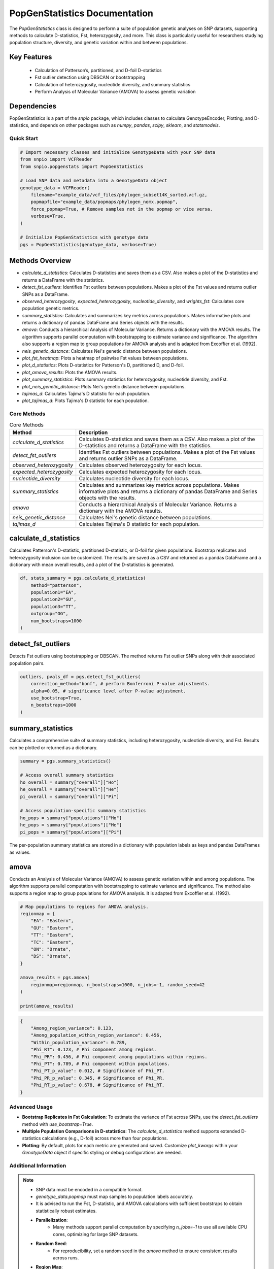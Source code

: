 ==============================
PopGenStatistics Documentation
==============================

.. class:: PopGenStatistics

The `PopGenStatistics` class is designed to perform a suite of population genetic analyses on SNP datasets, supporting methods to calculate D-statistics, Fst, heterozygosity, and more. This class is particularly useful for researchers studying population structure, diversity, and genetic variation within and between populations.

~~~~~~~~~~~~~~~~~~~~~~
Key Features
~~~~~~~~~~~~~~~~~~~~~~

    - Calculation of Patterson’s, partitioned, and D-foil D-statistics
    - Fst outlier detection using DBSCAN or bootstrapping
    - Calculation of heterozygosity, nucleotide diversity, and summary statistics
    - Perform Analysis of Molecular Variance (AMOVA) to assess genetic variation

~~~~~~~~~~~~~~~~~~~~~~
Dependencies
~~~~~~~~~~~~~~~~~~~~~~

PopGenStatistics is a part of the `snpio` package, which includes classes to calculate GenotypeEncoder, Plotting, and D-statistics, and depends on other packages such as `numpy`, `pandas`, `scipy`, `sklearn`, and `statsmodels`.

-----------
Quick Start
-----------

.. code-block:: python

    # Import necessary classes and initialize GenotypeData with your SNP data
    from snpio import VCFReader
    from snpio.popgenstats import PopGenStatistics

    # Load SNP data and metadata into a GenotypeData object
    genotype_data = VCFReader(
        filename="example_data/vcf_files/phylogen_subset14K_sorted.vcf.gz,
        popmapfile="example_data/popmaps/phylogen_nomx.popmap",
        force_popmap=True, # Remove samples not in the popmap or vice versa.
        verbose=True,
    )

    # Initialize PopGenStatistics with genotype data
    pgs = PopGenStatistics(genotype_data, verbose=True)

~~~~~~~~~~~~~~~~~~~~~
Methods Overview
~~~~~~~~~~~~~~~~~~~~~

* `calculate_d_statistics`: Calculates D-statistics and saves them as a CSV. Also makes a plot of the D-statistics and returns a DataFrame with the statistics.
* `detect_fst_outliers`: Identifies Fst outliers between populations. Makes a plot of the Fst values and returns outlier SNPs as a DataFrame.
* `observed_heterozygosity`, `expected_heterozygosity`, `nucleotide_diversity`, and `wrights_fst`: Calculates core population genetic metrics.
* `summary_statistics`: Calculates and summarizes key metrics across populations. Makes informative plots and returns a dictionary of pandas DataFrame and Series objects with the results.
* `amova`: Conducts a hierarchical Analysis of Molecular Variance. Returns a dictionary with the AMOVA results. The algorithm supports parallel computation with bootstrapping to estimate variance and significance. The algorithm also supports a region map to group populations for AMOVA analysis and is adapted from Excoffier et al. (1992).
* `neis_genetic_distance`: Calculates Nei's genetic distance between populations.
* `plot_fst_heatmap`: Plots a heatmap of pairwise Fst values between populations.
* `plot_d_statistics`: Plots D-statistics for Patterson's D, partitioned D, and D-foil.
* `plot_amova_results`: Plots the AMOVA results.
* `plot_summary_statistics`: Plots summary statistics for heterozygosity, nucleotide diversity, and Fst.
* `plot_neis_genetic_distance`: Plots Nei's genetic distance between populations.
* `tajimas_d`: Calculates Tajima's D statistic for each population.
* `plot_tajimas_d`: Plots Tajima's D statistic for each population.

------------
Core Methods
------------

.. list-table:: Core Methods
    :header-rows: 1

    * - Method
      - Description
    * - `calculate_d_statistics`
      - Calculates D-statistics and saves them as a CSV. Also makes a plot of the D-statistics and returns a DataFrame with the statistics.
    * - `detect_fst_outliers`
      - Identifies Fst outliers between populations. Makes a plot of the Fst values and returns outlier SNPs as a DataFrame.
    * - `observed_heterozygosity`
      - Calculates observed heterozygosity for each locus.
    * - `expected_heterozygosity`
      - Calculates expected heterozygosity for each locus.
    * - `nucleotide_diversity`
      - Calculates nucleotide diversity for each locus.
    * - `summary_statistics`
      - Calculates and summarizes key metrics across populations. Makes informative plots and returns a dictionary of pandas DataFrame and Series objects with the results.
    * - `amova`
      - Conducts a hierarchical Analysis of Molecular Variance. Returns a dictionary with the AMOVA results.
    * - `neis_genetic_distance`
      - Calculates Nei's genetic distance between populations.
    * - `tajimas_d`
      - Calculates Tajima's D statistic for each population.

~~~~~~~~~~~~~~~~~~~~~~~~~~
calculate_d_statistics
~~~~~~~~~~~~~~~~~~~~~~~~~~

Calculates Patterson's D-statistic, partitioned D-statistic, or D-foil for given populations. Bootstrap replicates and heterozygosity inclusion can be customized. The results are saved as a CSV and returned as a pandas DataFrame and a dictionary with mean overall results, and a plot of the D-statistics is generated.

.. code-block:: python

    df, stats_summary = pgs.calculate_d_statistics(
        method="patterson",
        population1="EA",
        population2="GU",
        population3="TT",
        outgroup="OG",
        num_bootstraps=1000
    )

~~~~~~~~~~~~~~~~~~~~~~~
detect_fst_outliers
~~~~~~~~~~~~~~~~~~~~~~~

Detects Fst outliers using bootstrapping or DBSCAN. The method returns Fst outlier SNPs along with their associated population pairs.

.. code-block:: python

    outliers, pvals_df = pgs.detect_fst_outliers(
        correction_method="bonf", # perform Bonferroni P-value adjustments.
        alpha=0.05, # significance level after P-value adjustment.
        use_bootstrap=True,
        n_bootstraps=1000
    )

~~~~~~~~~~~~~~~~~~~~~~~~~~~~~~
summary_statistics
~~~~~~~~~~~~~~~~~~~~~~~~~~~~~~

Calculates a comprehensive suite of summary statistics, including heterozygosity, nucleotide diversity, and Fst. Results can be plotted or returned as a dictionary.

.. code-block:: python

    summary = pgs.summary_statistics()

    # Access overall summary statistics
    ho_overall = summary["overall"]["Ho"]
    he_overall = summary["overall"]["He"]
    pi_overall = summary["overall"]["Pi"]

    # Access population-specific summary statistics
    ho_pops = summary["populations"]["Ho"]
    he_pops = summary["populations"]["He"]
    pi_pops = summary["populations"]["Pi"]

The per-population summary statistics are stored in a dictionary with population labels as keys and pandas DataFrames as values.

~~~~~~~~~~~~~~~~~~~~~~~
amova
~~~~~~~~~~~~~~~~~~~~~~~

Conducts an Analysis of Molecular Variance (AMOVA) to assess genetic variation within and among populations. The algorithm supports parallel computation with bootstrapping to estimate variance and significance. The method also supports a region map to group populations for AMOVA analysis. It is adapted from Excoffier et al. (1992).

.. code-block:: python

    # Map populations to regions for AMOVA analysis.
    regionmap = {
        "EA": "Eastern",
        "GU": "Eastern",
        "TT": "Eastern",
        "TC": "Eastern",
        "ON": "Ornate",
        "DS": "Ornate",
    }

    amova_results = pgs.amova(
        regionmap=regionmap, n_bootstraps=1000, n_jobs=-1, random_seed=42
    )

    print(amova_results)

.. code-block:: none

    {
        "Among_region_variance": 0.123,
        "Among_population_within_region_variance": 0.456,
        "Within_population_variance": 0.789,
        "Phi_RT": 0.123, # Phi component among regions.
        "Phi_PR": 0.456, # Phi component among populations within regions.
        "Phi_PT": 0.789, # Phi component within populations.
        "Phi_PT_p_value": 0.012, # Significance of Phi_PT.
        "Phi_PR_p_value": 0.345, # Significance of Phi_PR.
        "Phi_RT_p_value": 0.678, # Significance of Phi_RT.
    }

---------------
Advanced Usage
---------------

- **Bootstrap Replicates in Fst Calculation**: To estimate the variance of Fst across SNPs, use the `detect_fst_outliers` method with `use_bootstrap=True`.
- **Multiple Population Comparisons in D-statistics**: The `calculate_d_statistics` method supports extended D-statistics calculations (e.g., D-foil) across more than four populations.
- **Plotting**: By default, plots for each metric are generated and saved. Customize `plot_kwargs` within your `GenotypeData` object if specific styling or debug configurations are needed.

----------------------
Additional Information
----------------------

.. note::

    - SNP data must be encoded in a compatible format.
    - `genotype_data.popmap` must map samples to population labels accurately.
    - It is advised to run the Fst, D-statistic, and AMOVA calculations with sufficient bootstraps to obtain statistically robust estimates.

    - **Parallelization**:
        - Many methods support parallel computation by specifying `n_jobs=-1` to use all available CPU cores, optimizing for large SNP datasets.
    - **Random Seed**:
        - For reproducibility, set a random seed in the `amova` method to ensure consistent results across runs.
    - **Region Map**:
        - The `amova` method supports a region map to group populations for AMOVA analysis. Ensure the region map is correctly defined to avoid errors.
    - **Outlier Detection**:
        - The `detect_fst_outliers` method supports outlier detection using bootstrapping or DBSCAN. Adjust the `correction_method` and `alpha` parameters to control the significance level.
    - **Summary Statistics**:
        - The `summary_statistics` method calculates and summarizes key metrics across populations. Customize the `save_plots` parameter to save plots to disk.


We hope this documentation helps you get started with the `PopGenStatistics` class in the `snpio` package. For more information, please refer to the `snpio` documentation or contact the developers for assistance.
